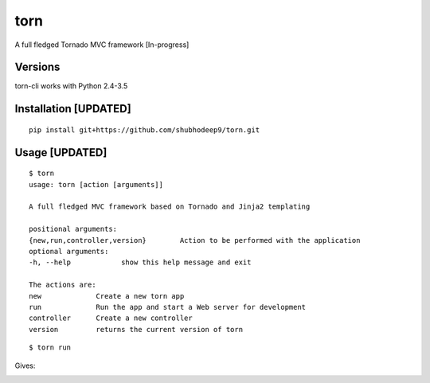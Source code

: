 torn     
====

A full fledged Tornado MVC framework [In-progress]

.. image:: https://travis-ci.org/shubhodeep9/torn.svg?branch=master
    	 :target: https://travis-ci.org/shubhodeep9/torn


Versions
--------

torn-cli works with Python 2.4-3.5


Installation [UPDATED]
-------------------------

::

	pip install git+https://github.com/shubhodeep9/torn.git


Usage [UPDATED]
------------------

::

    $ torn                 
    usage: torn [action [arguments]]

    A full fledged MVC framework based on Tornado and Jinja2 templating

    positional arguments:
    {new,run,controller,version}	Action to be performed with the application
    optional arguments:
    -h, --help            show this help message and exit
    
    The actions are:
    new             Create a new torn app
    run             Run the app and start a Web server for development
    controller      Create a new controller
    version         returns the current version of torn
    
    
::

    $ torn run
    
Gives:

.. image:: https://raw.githubusercontent.com/pytorn/torn/master/resources/torn.png
